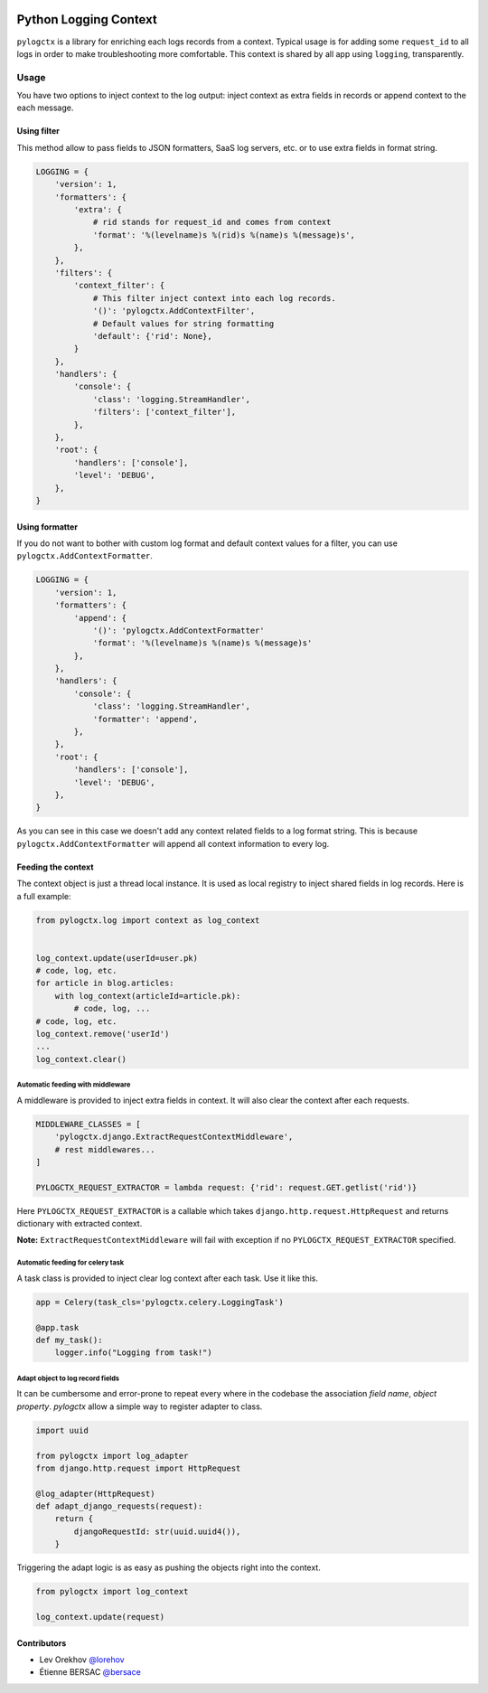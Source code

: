 | |PyPI| |CI|

########################
 Python Logging Context
########################

``pylogctx`` is a library for enriching each logs records from a context.
Typical usage is for adding some ``request_id`` to all logs in order to make
troubleshooting more comfortable. This context is shared by all app using
``logging``, transparently.


=======
 Usage
=======

You have two options to inject context to the log output: inject context as
extra fields in records or append context to the each message.


Using filter
============

This method allow to pass fields to JSON formatters, SaaS log servers, etc. or
to use extra fields in format string.

.. code-block::

    LOGGING = {
        'version': 1,
        'formatters': {
            'extra': {
                # rid stands for request_id and comes from context
                'format': '%(levelname)s %(rid)s %(name)s %(message)s',
            },
        },
        'filters': {
            'context_filter': {
                # This filter inject context into each log records.
                '()': 'pylogctx.AddContextFilter',
                # Default values for string formatting
                'default': {'rid': None},
            }
        },
        'handlers': {
            'console': {
                'class': 'logging.StreamHandler',
                'filters': ['context_filter'],
            },
        },
        'root': {
            'handlers': ['console'],
            'level': 'DEBUG',
        },
    }


Using formatter
===============

If you do not want to bother with custom log format and default context values
for a filter, you can use ``pylogctx.AddContextFormatter``.

.. code-block::

    LOGGING = {
        'version': 1,
        'formatters': {
            'append': {
                '()': 'pylogctx.AddContextFormatter'
                'format': '%(levelname)s %(name)s %(message)s'
            },
        },
        'handlers': {
            'console': {
                'class': 'logging.StreamHandler',
                'formatter': 'append',
            },
        },
        'root': {
            'handlers': ['console'],
            'level': 'DEBUG',
        },
    }

As you can see in this case we doesn't add any context related fields to a log
format string.  This is because ``pylogctx.AddContextFormatter``
will append all context information to every log.


Feeding the context
===================

The context object is just a thread local instance. It is used as local
registry to inject shared fields in log records. Here is a full example:

.. code-block::

   from pylogctx.log import context as log_context


   log_context.update(userId=user.pk)
   # code, log, etc.
   for article in blog.articles:
       with log_context(articleId=article.pk):
           # code, log, ...
   # code, log, etc.
   log_context.remove('userId')
   ...
   log_context.clear()


Automatic feeding with middleware
---------------------------------

A middleware is provided to inject extra fields in context. It will also clear
the context after each requests.

.. code-block::

    MIDDLEWARE_CLASSES = [
        'pylogctx.django.ExtractRequestContextMiddleware',
        # rest middlewares...
    ]

    PYLOGCTX_REQUEST_EXTRACTOR = lambda request: {'rid': request.GET.getlist('rid')}


Here ``PYLOGCTX_REQUEST_EXTRACTOR`` is a callable which takes
``django.http.request.HttpRequest`` and returns dictionary with extracted
context.

**Note:** ``ExtractRequestContextMiddleware`` will fail with exception if no
``PYLOGCTX_REQUEST_EXTRACTOR`` specified.


Automatic feeding for celery task
---------------------------------

A task class is provided to inject clear log context after each task. Use it
like this.

.. code-block::

    app = Celery(task_cls='pylogctx.celery.LoggingTask')

    @app.task
    def my_task():
        logger.info("Logging from task!")


Adapt object to log record fields
---------------------------------

It can be cumbersome and error-prone to repeat every where in the codebase the
association *field name*, *object property*. *pylogctx* allow a simple way to
register adapter to class.

.. code-block::

    import uuid

    from pylogctx import log_adapter
    from django.http.request import HttpRequest

    @log_adapter(HttpRequest)
    def adapt_django_requests(request):
        return {
            djangoRequestId: str(uuid.uuid4()),
        }


Triggering the adapt logic is as easy as pushing the objects right into the
context.

.. code-block::

    from pylogctx import log_context

    log_context.update(request)


Contributors
============

* Lev Orekhov `@lorehov <https://github.com/lorehov>`_
* Étienne BERSAC `@bersace <https://github.com/bersace>`_


.. |CI| image:: https://travis-ci.org/novafloss/pylogctx.svg?style=shield
   :target: https://travis-ci.org/novafloss/pylogctx
   :alt: CI Status

.. |PyPI| image:: https://img.shields.io/pypi/v/pylogctx.svg
   :target: https://pypi.python.org/pypi/pylogctx
   :alt: Version on PyPI
